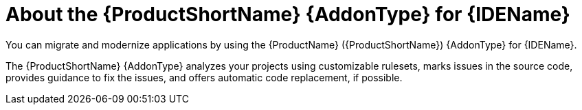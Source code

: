 // Module included in the following assemblies:
//
// * docs/vs-code-extension-guide/master.adoc
// * docs/intellij-idea-plugin-guide/master.adoc
// * docs/eclipse-code-ready-guide/master.adoc

[id="about-ide-addons_{context}"]
= About the {ProductShortName} {AddonType} for {IDEName}

You can migrate and modernize applications by using the {ProductName} ({ProductShortName}) {AddonType} for {IDEName}.

The {ProductShortName} {AddonType} analyzes your projects using customizable rulesets, marks issues in the source code, provides guidance to fix the issues, and offers automatic code replacement, if possible.

ifdef::vsc-extension-guide[]
The {ProductShortName} extension is also compatible with Visual Studio Codespaces, the Microsoft cloud-hosted development environment.
endif::[]

ifdef::idea-plugin-guide[]
The {AddonType} supports both the Community Edition and the Ultimate version of {IDEName}.
endif::[]
